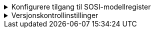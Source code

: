:imagesdir: img/

.Konfigurere tilgang til SOSI-modellregister
[%collapsible]
====
Her beskrives hvordan du oppretter eller reparerer tilgangen fra EA til SOSI modellregister.

* Åpne prosjektfila som skal være kobla til modellregisteret

* Gå til versjonskontrollinnstillingene på en av disse to måtene:
** Dersom du har et oppsett som er mangelfullt, vil du kunne få spørsmål om du vil reparere innstillingene.
** Eller velg *Project-VC* under *Settings* i hovedmenyen
====
.Versjonskontrollinstillinger
[%collapsible]
====
* *Model Settings*: sørg for at den midterste og nederste av de 3 boksene er huket av.

* *Configuration Details* 
** *Unique ID*: *SOSI*  
** *Type*: *Subversion*.
** *Working Copy Path:* naviger deg fram til den versjonskontrollerte mappa (C:\SOSI).

* *Workstation settings:*
** *Subversion Exe Path:* kontroller at path-en til SVN-klienten er korrekt. +
Dersom feltet er tomt, må du navigere deg fram til der du la *svn.exe* da du installerte SVN-klienten. +
Ved standard installasjon skal denne ligge under C:\Program Files\TortoiseSVN\bin

** *VC Time-Out value:* bør endres fra 30 til 60 sekunder. +
Dette er for å forebygge tidsavbrudd når man jobber mot modellregisteret.

* Kontroller at vinduet samsvarer med bildet under. 

.Utfyllt konfigurasjon
image::EANewProject7.png[Placeholder]

* Klikk på *Save* før du lukker vinduet.

====
